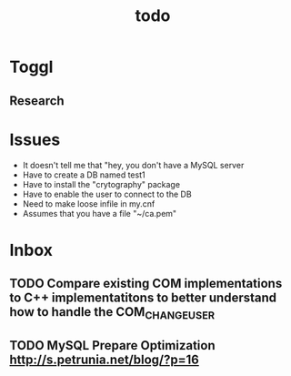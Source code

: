#+TITLE: todo

* Toggl
** Research
:LOGBOOK:
CLOCK: [2019-04-18 Thu 13:06]--[2019-04-18 Thu 13:25] =>  0:19
:END:
* Issues
- It doesn't tell me that "hey, you don't have a MySQL server
- Have to create a DB named test1
- Have to install the "crytography" package
- Have to enable the user to connect to the DB
- Need to make loose infile in my.cnf
- Assumes that you have a file "~/ca.pem"
* Inbox
** TODO Compare existing COM implementations to C++ implementatitons to better understand how to handle the COM_CHANGE_USER
** TODO MySQL Prepare Optimization http://s.petrunia.net/blog/?p=16

